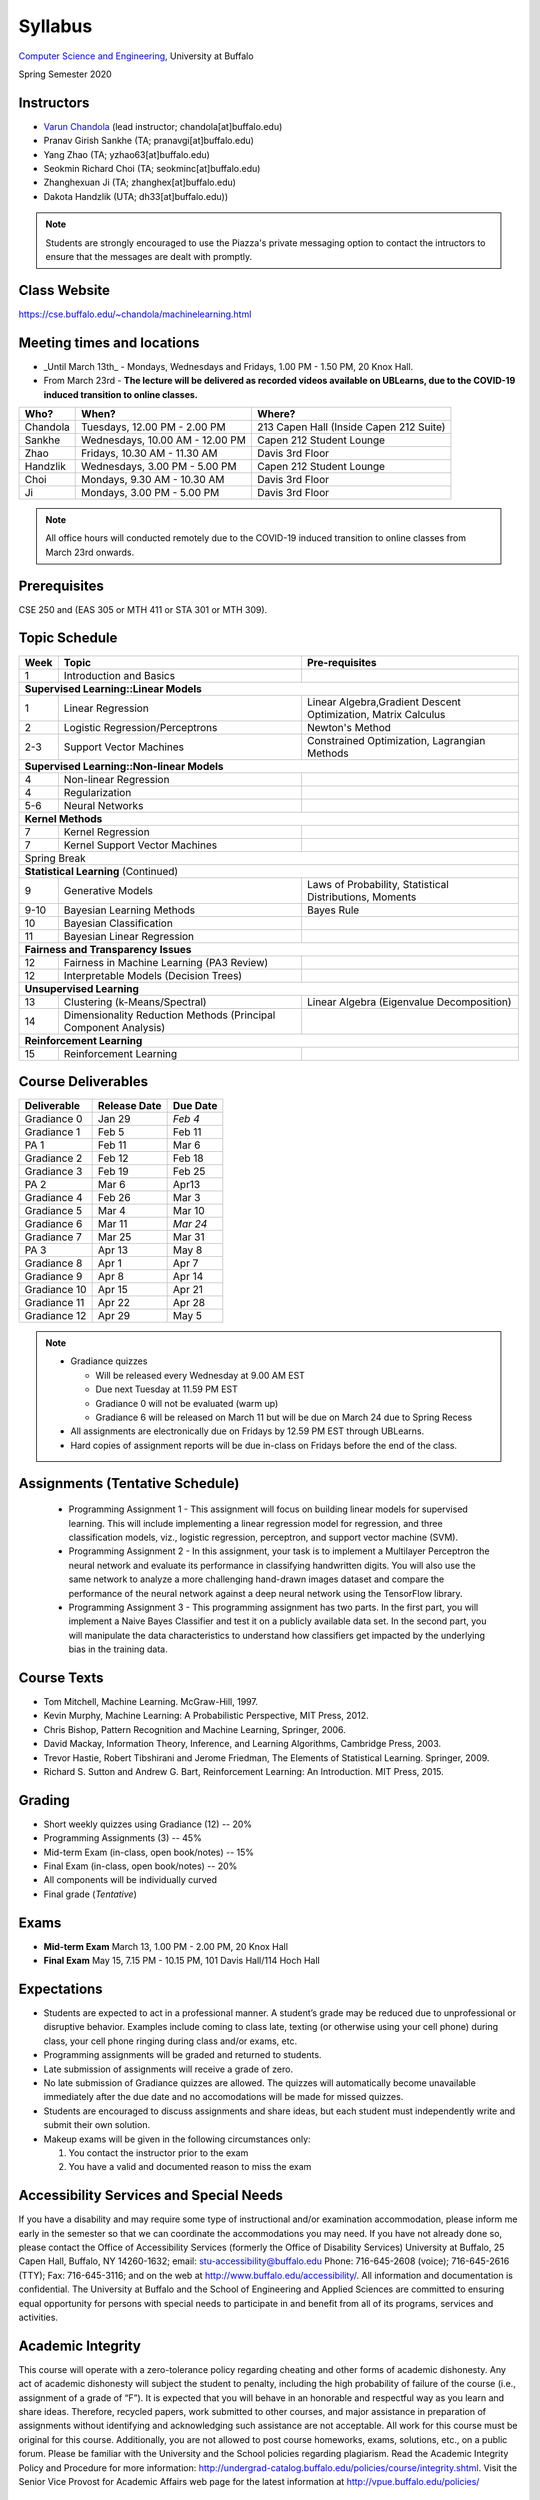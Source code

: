 .. CSE474574 course webpage documentation master file, created by
   sphinx-quickstart on Fri Mar 17 21:28:07 2017.
   You can adapt this file completely to your liking, but it should at least
   contain the root `toctree` directive.

Syllabus
====================================================================

`Computer Science and Engineering <http://www.cse.buffalo.edu/>`_, University at Buffalo 

Spring Semester 2020


.. raw:: html

    <style> .red {color:red} </style>
    <style> .blue {color:blue} </style>
    <style> .gr {color:green;font-weight:bold} </style>
    <style> .highlights {background-color:#ef9c7f;padding:1em} </style>

Instructors
------------

* `Varun Chandola <http://www.cse.buffalo.edu/~chandola>`_ (lead instructor; chandola[at]buffalo.edu)

* Pranav Girish Sankhe (TA; pranavgi[at]buffalo.edu)
* Yang Zhao (TA; yzhao63[at]buffalo.edu)
* Seokmin Richard Choi (TA; seokminc[at]buffalo.edu)
* Zhanghexuan Ji (TA; zhanghex[at]buffalo.edu)
* Dakota Handzlik (UTA; dh33[at]buffalo.edu))

.. note::
   Students are strongly encouraged to use the Piazza's private messaging option to contact the intructors to ensure that the messages are dealt with promptly. 

Class Website
-------------
https://cse.buffalo.edu/~chandola/machinelearning.html

Meeting times and locations
----------------------------
* _Until March 13th_ - Mondays, Wednesdays and Fridays, 1.00 PM - 1.50 PM, 20 Knox Hall. 
* From March 23rd - **The lecture will be delivered as recorded videos available on UBLearns, due to the COVID-19 induced transition to online classes.**

+-----------+-------------------------------+---------------------------------------+
| Who?      | When?                         | Where?                                |
+===========+===============================+=======================================+
| Chandola  |Tuesdays, 12.00 PM - 2.00 PM   |213 Capen Hall (Inside Capen 212 Suite)|
+-----------+-------------------------------+---------------------------------------+
| Sankhe    |Wednesdays, 10.00 AM - 12.00 PM| Capen 212 Student Lounge              |
+-----------+-------------------------------+---------------------------------------+
| Zhao      |Fridays, 10.30 AM - 11.30 AM   | Davis 3rd Floor                       |
+-----------+-------------------------------+---------------------------------------+
| Handzlik  |Wednesdays, 3.00 PM - 5.00 PM  | Capen 212 Student Lounge              |
+-----------+-------------------------------+---------------------------------------+
| Choi      |Mondays, 9.30 AM - 10.30 AM    | Davis 3rd Floor                       |
+-----------+-------------------------------+---------------------------------------+
| Ji        |Mondays, 3.00 PM - 5.00 PM     | Davis 3rd Floor                       |
+-----------+-------------------------------+---------------------------------------+

.. note::
   All office hours will conducted remotely due to the COVID-19 induced transition to online classes from March 23rd onwards.

Prerequisites
---------------
CSE 250 and (EAS 305 or MTH 411 or STA 301 or MTH 309).

Topic Schedule
---------------
.. role:: red
.. role:: gr
.. tabularcolumns:: |l|l|p{2cm}|

+------------+-----------------------------------+--------------------------------------------------------------+
| Week       | Topic                             | Pre-requisites                                               |
+============+===================================+==============================================================+
| 1          | Introduction and Basics           |                                                              | 
+------------+-----------------------------------+--------------------------------------------------------------+
| **Supervised Learning::Linear Models**                                                                        |
+------------+-----------------------------------+--------------------------------------------------------------+
| 1          | Linear Regression                 | Linear Algebra,Gradient Descent Optimization, Matrix Calculus|
+------------+-----------------------------------+--------------------------------------------------------------+
| 2          | Logistic Regression/Perceptrons   | Newton's Method                                              |
+------------+-----------------------------------+--------------------------------------------------------------+
| 2-3        | Support Vector Machines           | Constrained Optimization, Lagrangian Methods                 |
+------------+-----------------------------------+--------------------------------------------------------------+
| **Supervised Learning::Non-linear Models**                                                                    |
+------------+-----------------------------------+--------------------------------------------------------------+
| 4          | Non-linear Regression             |                                                              |
+------------+-----------------------------------+--------------------------------------------------------------+
| 4          | Regularization                    |                                                              |
+------------+-----------------------------------+--------------------------------------------------------------+
| 5-6        | Neural Networks                   |                                                              |
+------------+-----------------------------------+--------------------------------------------------------------+
| **Kernel Methods**                                                                                            |
+------------+-----------------------------------+--------------------------------------------------------------+
| 7          | Kernel Regression                 |                                                              |
+------------+-----------------------------------+--------------------------------------------------------------+
| 7          | Kernel Support Vector Machines    |                                                              |
+------------+-----------------------------------+--------------------------------------------------------------+
| :red:`Spring Break`                                                                                           |
+------------+-----------------------------------+--------------------------------------------------------------+
| **Statistical Learning** (Continued)                                                                          |
+------------+-----------------------------------+--------------------------------------------------------------+
| 9          | Generative Models                 | Laws of Probability, Statistical Distributions, Moments      |
+------------+-----------------------------------+--------------------------------------------------------------+
| 9-10       | Bayesian Learning Methods         | Bayes Rule                                                   |
+------------+-----------------------------------+--------------------------------------------------------------+
| 10         | Bayesian Classification           |                                                              |
|            |                                   |                                                              |
+------------+-----------------------------------+--------------------------------------------------------------+
| 11         | Bayesian Linear Regression        |                                                              |
+------------+-----------------------------------+--------------------------------------------------------------+
| **Fairness and Transparency Issues**                                                                          |
+------------+-----------------------------------+--------------------------------------------------------------+
| 12         | Fairness in Machine Learning      |                                                              |
|            | (PA3 Review)                      |                                                              |
+------------+-----------------------------------+--------------------------------------------------------------+
| 12         | Interpretable Models              |                                                              |
|            | (Decision Trees)                  |                                                              |
+------------+-----------------------------------+--------------------------------------------------------------+
| **Unsupervised Learning**                                                                                     |
+------------+-----------------------------------+--------------------------------------------------------------+
| 13         | Clustering (k-Means/Spectral)     | Linear Algebra (Eigenvalue Decomposition)                    |
+------------+-----------------------------------+--------------------------------------------------------------+
| 14         | Dimensionality Reduction Methods  |                                                              |
|            | (Principal Component Analysis)    |                                                              |
+------------+-----------------------------------+--------------------------------------------------------------+
| **Reinforcement Learning**                                                                                    |
+------------+-----------------------------------+--------------------------------------------------------------+
| 15         | Reinforcement Learning            |                                                              |
+------------+-----------------------------------+--------------------------------------------------------------+

Course Deliverables
-------------------

+---------------+--------------+-----------+
| Deliverable   | Release Date | Due Date  |
+===============+==============+===========+
| Gradiance 0   | Jan 29       |  *Feb 4*  |
+---------------+--------------+-----------+
| Gradiance 1   | Feb 5        |  Feb 11   |
+---------------+--------------+-----------+
| :gr:`PA 1`    | :gr:`Feb 11` |:gr:`Mar 6`|
+---------------+--------------+-----------+
| Gradiance 2   | Feb 12       |  Feb 18   |
+---------------+--------------+-----------+
| Gradiance 3   | Feb 19       |  Feb 25   |
+---------------+--------------+-----------+
| :gr:`PA 2`    | :gr:`Mar 6`  |:gr:`Apr13`|
+---------------+--------------+-----------+
| Gradiance 4   | Feb 26       |  Mar 3    |
+---------------+--------------+-----------+
| Gradiance 5   | Mar 4        |  Mar 10   |
+---------------+--------------+-----------+
| Gradiance 6   | Mar 11       |  *Mar 24* |
+---------------+--------------+-----------+
| Gradiance 7   | Mar 25       |  Mar 31   |
+---------------+--------------+-----------+
| :gr:`PA 3`    | :gr:`Apr 13` |:gr:`May 8`|
+---------------+--------------+-----------+
| Gradiance 8   | Apr 1        |  Apr 7    |
+---------------+--------------+-----------+
| Gradiance 9   | Apr 8        |  Apr 14   |
+---------------+--------------+-----------+
| Gradiance 10  | Apr 15       |  Apr 21   |
+---------------+--------------+-----------+
| Gradiance 11  | Apr 22       |  Apr 28   |
+---------------+--------------+-----------+
| Gradiance 12  | Apr 29       |  May 5    |
+---------------+--------------+-----------+

.. note::
  * Gradiance quizzes

    * Will be released every Wednesday at 9.00 AM EST
    * Due next Tuesday at 11.59 PM EST
    * Gradiance 0 will not be evaluated (warm up)
    * Gradiance 6 will be released on March 11 but will be due on March 24 due to Spring Recess

  * All assignments are electronically due on Fridays by 12.59 PM EST through UBLearns.
  * Hard copies of assignment reports will be due in-class on Fridays before the end of the class.

Assignments (Tentative Schedule)
---------------------------------
  * Programming Assignment 1 - This assignment will focus on building linear models for supervised learning. This will include implementing a linear regression model for regression, and three classification models, viz., logistic regression, perceptron, and support vector machine (SVM).
  * Programming Assignment 2 - In this assignment, your task is to implement a Multilayer Perceptron the neural network and evaluate its performance in classifying handwritten digits. You will also use the same network to analyze a more challenging hand-drawn images dataset and compare the performance of the neural network against a deep neural network using the TensorFlow library.
  * Programming Assignment 3 - This programming assignment has two parts. In the first part, you will implement a Naive Bayes Classifier and test it on a publicly available data set. In the second part, you will manipulate the data characteristics to understand how classifiers get impacted by the underlying bias in the training data. 

Course Texts
---------------
* Tom Mitchell, Machine Learning. McGraw-Hill, 1997.
* Kevin Murphy, Machine Learning: A Probabilistic Perspective, MIT Press, 2012.
* Chris Bishop, Pattern Recognition and Machine Learning, Springer, 2006.
* David Mackay, Information Theory, Inference, and Learning Algorithms, Cambridge Press, 2003.
* Trevor Hastie, Robert Tibshirani and Jerome Friedman, The Elements of Statistical Learning. Springer, 2009.
* Richard S. Sutton and Andrew G. Bart, Reinforcement Learning: An Introduction. MIT Press, 2015.

Grading
---------
* Short weekly quizzes using Gradiance (12) -- 20%
* Programming Assignments (3) -- 45%
* Mid-term Exam (in-class, open book/notes) -- 15%
* Final Exam (in-class, open book/notes) -- 20%

* All components will be individually curved
* Final grade (*Tentative*)

.. hlist::
    :columns: 2

    - A  [92.5,100]
    - A- [87.5,92.5)
    - B+ [82.5,87.5)
    - B  [77.5,82.5)
    - B- [72.5,77.5)
    - C+ [67.5,72.5)
    - C  [62.5,67.5)
    - C- [57.5,62.5)

Exams
---------------
* **Mid-term Exam** March 13, 1.00 PM - 2.00 PM, 20 Knox Hall
* **Final Exam** May 15, 7.15 PM - 10.15 PM, 101 Davis Hall/114 Hoch Hall

Expectations
-------------
* Students are expected to act in a professional manner. A student’s grade may be reduced due to unprofessional or disruptive behavior. Examples include coming to class late, texting (or otherwise using your cell phone) during class, your cell phone ringing during class and/or exams, etc.
* Programming assignments will be graded and returned to students.
* :red:`Late submission of assignments will receive a grade of zero.`
* :red:`No late submission of Gradiance quizzes are allowed. The quizzes will automatically become unavailable immediately after the due date and no accomodations will be made for missed quizzes.`
* Students are encouraged to discuss assignments and share ideas, but each student must independently write and submit their own solution.
* Makeup exams will be given in the following circumstances only: 

  1. You contact the instructor prior to the exam
  2. You have a valid and documented reason to miss the exam

Accessibility Services and Special Needs
-----------------------------------------
If you have a disability and may require some type of instructional and/or examination accommodation, please inform me early in the semester so that we can coordinate the accommodations you may need. If you have not already done so, please contact the Office of Accessibility Services (formerly the Office of Disability Services) University at Buffalo, 25 Capen Hall, Buffalo, NY 14260-1632; email: stu-accessibility@buffalo.edu Phone: 716-645-2608 (voice); 716-645-2616 (TTY); Fax: 716-645-3116; and on the web at http://www.buffalo.edu/accessibility/. All information and documentation is confidential. The University at Buffalo and the School of Engineering and Applied Sciences are committed to ensuring equal opportunity for persons with special needs to participate in and benefit from all of its programs, services and activities.

Academic Integrity
-------------------
This course will operate with a zero-tolerance policy regarding cheating and other forms of academic dishonesty. Any act of academic dishonesty will subject the student to penalty, including the high probability of failure of the course (i.e., assignment of a grade of “F”). It is expected that you will behave in an honorable and respectful way as you learn and share ideas. Therefore, recycled papers, work submitted to other courses, and major assistance in preparation of assignments without identifying and acknowledging such assistance are not acceptable. All work for this course must be original for this course. Additionally, you are not allowed to post course homeworks, exams, solutions, etc., on a public forum. Please be familiar with the University and the School policies regarding plagiarism. Read the Academic Integrity Policy and Procedure for more information: http://undergrad-catalog.buffalo.edu/policies/course/integrity.shtml. Visit the Senior Vice Provost for Academic Affairs web page for the latest information at http://vpue.buffalo.edu/policies/

.. highlights:: 

   **Machine Learning Honor Code**
  
   Against the ML honor code to:

   1. Collaborate on Gradiance quizzes
   2. Collaborate or cheat during exams
   3. Submit someone else’s work, including from the internet, as one’s own for any submission
   4. Misuse Piazza forum

   You are allowed to:

   1. Have discussions about homeworks. Every student should submit own homework with names of students in the discussion group explicitly mentioned.
   2. Collaborate in groups of 3 for programming assignments. One submission is required for each group.

.. warning:: 
   * Violation of ML honor code and departmental policy will result in an automatic F for the concerned submission
   * Two violations ⇒ fail grade in the course
